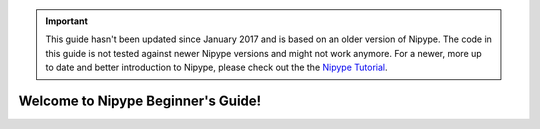 .. important::

    This guide hasn't been updated since January 2017 and is based on an older version of Nipype. The code in this guide is not tested against newer Nipype versions and might not work anymore. For a newer, more up to date and better introduction to Nipype, please check out the the `Nipype Tutorial <https://miykael.github.io/nipype_tutorial/>`_.

.. ########################################
   #                                      #
   #  Nipype Beginner's Guide             #
   #                                      #
   #  Author:   Michael Notter            #
   #            miykaelnotter@gmail.com   #
   #                                      #
   ########################################

.. |start| image:: _static/start.png
   :width: 80pt
.. |setup| image:: _static/setup.png
   :width: 80pt
.. |nipype| image:: _static/nipype.png
   :width: 80pt
.. |expert| image:: _static/expert.png
   :width: 80pt
.. |support| image:: _static/support.png
   :width: 80pt
.. |data| image:: _static/data.png
   :width: 60pt


===================================
Welcome to Nipype Beginner's Guide!
===================================


.. only:: latex

    .. toctree::
       :maxdepth: 2

       nipype
       neuroimaging
       nipypeAndNeuroimaging
       installation
       prepareData
       firstSteps
       visualizePipeline
       firstLevel
       normalize
       secondLevel
       help
       links
       faq
       glossary


    Downloads
    =========

    Download Nipype here: `Nipype Homepage <http://nipype.readthedocs.io/en/latest/users/install.html>`_.

    Download this beginner's guide as a PDF here: `Nipype Beginner's Guide <http://github.com/miykael/nipype-beginner-s-guide/blob/master/NipypeBeginnersGuide.pdf?raw=true>`_.

    Download all scripts from this beginner's guide here:`Scripts <http://github.com/miykael/nipype-beginner-s-guide/blob/master/scripts>`_.

    Download the dataset `DS102: Flanker task (event-related) <https://openfmri.org/dataset/ds000102>`_ used as the tutorial dataset for this beginner's guide directly here: `ds102_raw.tgz <http://openfmri.s3.amazonaws.com/tarballs/ds102_raw.tgz>`_.



.. only:: html

    This Beginner's guide will teach you all you need to know for your first steps with Nipype. You will see that Nipype is a really practical and easy to learn neuroimaging toolbox, written in Python, that helps to connect many of the different softwares used in neuroimaging, such as SPM, FSL, FreeSurfer and AFNI. The goal of this Beginner's guide is to teach you the basics about Neuroimaging and to show you each step along the way of a complete neuroimaging analysis. By learning Nipype, you will become an expert in neuroimaging and be able to analyze your own dataset in no time.


    Neuroimaging and Nipype
    =======================

    This part introduces you to Nipype, explains what it is and how it works. It will also introduce you to neuroimaging in general and tell you all you need to know for the analysis of a basic neuroimaging dataset. At the end, you should be able to understand what Nipype is, how it is working and why it is so useful in neuroimaging.

    +----------+-------------------------------------------+
    | |start|  |   .. toctree::                            |
    |          |      :maxdepth: 2                         |
    |          |                                           |
    |          |      nipype                               |
    |          |      neuroimaging                         |
    |          |      nipypeAndNeuroimaging                |
    +----------+-------------------------------------------+


    Get Nipype to run on your System
    ================================

    This part is all about downloading and installing Nipype and its dependencies. It will also show you how to set up all necessary environment variables and prepare everything, so that at the end you will be ready to run Nipype on your system.

    +----------+-------------------------------------------+
    | |setup|  |   .. toctree::                            |
    |          |      :maxdepth: 2                         |
    |          |                                           |
    |          |      installation                         |
    +----------+-------------------------------------------+


    First steps with Nipype
    =======================

    This part will show you how to use Nipype by analyzing an fMRI dataset. By going through a neuroimaging analysis step by step, you will learn all about Nipype, its building blocks and how to connect them to create your own analysis workflow. At the end you will be able to run your own neuroimaging analysis and make your first experiences with Nipype on real data.

    +----------+-------------------------------------------+
    | |nipype| |   .. toctree::                            |
    |          |      :maxdepth: 2                         |
    |          |                                           |
    |          |      prepareData                          |
    |          |      firstSteps                           |
    |          |      visualizePipeline                    |
    +----------+-------------------------------------------+


    From beginner to expert
    =======================

    This part contains many different implementations of Nipype. Amongst others, you will learn how to do a first and second level analysis, how to normalize your data, how to use Nipype in a more flexible way (e.g. import and reuse of other workflows), how to do a region of interest (ROI) analysis, how to do a surfaced based morphometry (SBM) analysis, how to use ANTs to create your own dataset template, how to quality control your data, how to use additional supporting toolboxes such as bips and mindboggle and more...

    +----------+-------------------------------------------+
    | |expert| |   .. toctree::                            |
    |          |      :maxdepth: 2                         |
    |          |                                           |
    |          |      firstLevel                           |
    |          |      normalize                            |
    |          |      secondLevel                          |
    +----------+-------------------------------------------+


    Support
    =======

    First things first: **Don't panic!** This part will show you how to tackle almost all problems you can encounter by using Nipype, iPython or this beginner's guide. And for everything else, there's always chocolate!

    +----------+-------------------------------------------+
    ||support| |   .. toctree::                            |
    |          |      :maxdepth: 1                         |
    |          |                                           |
    |          |      help                                 |
    |          |      links                                |
    |          |      faq                                  |
    |          |      glossary                             |
    |          |                                           |
    +----------+-------------------------------------------+


    Downloads
    =========

    +----------+--------------------------------------------------------------------------------------------------------------------------------------------------------------------------------+
    ||data|    |   Everything important to download can be found in this section.                                                                                                               |
    |          |                                                                                                                                                                                |
    |          |   * Nipype can be downloaded here: `How to install Nipype <http://nipype.readthedocs.io/en/latest/users/install.html>`_.                                                       |
    |          |   * All Scripts used in this Beginner's Guide can be found on the Beginner's Guide `Github homepage <http://github.com/miykael/nipype-beginner-s-guide/blob/master/scripts>`_. |
    |          |   * The dataset `DS102: Flanker task (event-related) <https://openfmri.org/dataset/ds000102>`_ used as the tutorial dataset                                                    |
    |          |     for this beginner's guide can be directly downloaded here: `ds102_raw.tgz <http://openfmri.s3.amazonaws.com/tarballs/ds102_raw.tgz>`_.                                     |
    |          |   * This Beginner's Guide can be downloaded as a PDF                                                                                                                           |
    |          |     `here <http://github.com/miykael/nipype-beginner-s-guide/blob/master/NipypeBeginnersGuide.pdf?raw=true>`_.                                                                 |
    +----------+--------------------------------------------------------------------------------------------------------------------------------------------------------------------------------+

